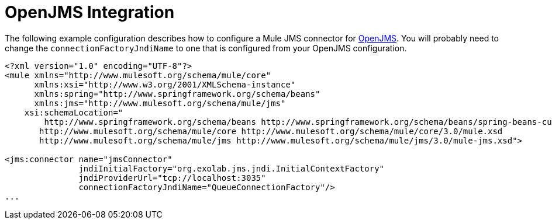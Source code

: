 = OpenJMS Integration

The following example configuration describes how to configure a Mule JMS connector for http://openjms.sourceforge.net/[OpenJMS]. You will probably need to change the `connectionFactoryJndiName` to one that is configured from your OpenJMS configuration.

[source, xml]
----
<?xml version="1.0" encoding="UTF-8"?>
<mule xmlns="http://www.mulesoft.org/schema/mule/core"
      xmlns:xsi="http://www.w3.org/2001/XMLSchema-instance"
      xmlns:spring="http://www.springframework.org/schema/beans"
      xmlns:jms="http://www.mulesoft.org/schema/mule/jms"
    xsi:schemaLocation="
        http://www.springframework.org/schema/beans http://www.springframework.org/schema/beans/spring-beans-current.xsd
       http://www.mulesoft.org/schema/mule/core http://www.mulesoft.org/schema/mule/core/3.0/mule.xsd
       http://www.mulesoft.org/schema/mule/jms http://www.mulesoft.org/schema/mule/jms/3.0/mule-jms.xsd">
 
<jms:connector name="jmsConnector"
               jndiInitialFactory="org.exolab.jms.jndi.InitialContextFactory"
               jndiProviderUrl="tcp://localhost:3035"
               connectionFactoryJndiName="QueueConnectionFactory"/>
...
----
